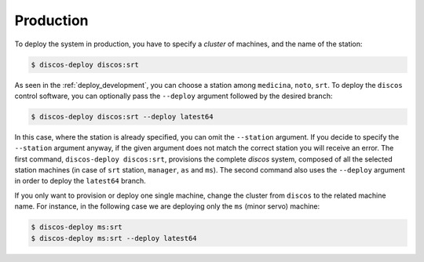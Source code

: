.. _deploy_production:

**********
Production
**********

To deploy the system in production, you have to specify a *cluster* of machines,
and the name of the station:

.. code-block:: shell

  $ discos-deploy discos:srt

As seen in the :ref:`deploy_development`, you can choose a station
among ``medicina``, ``noto``, ``srt``.
To deploy the ``discos`` control software, you can optionally pass
the ``--deploy`` argument followed by the desired branch:

.. code-block:: shell

  $ discos-deploy discos:srt --deploy latest64

In this case, where the station is already specified,
you can omit the ``--station`` argument. If you decide to specify the
``--station`` argument anyway, if the given argument does not match the
correct station you will receive an error.
The first command, ``discos-deploy discos:srt``, provisions the complete *discos* system,
composed of all the selected station machines
(in case of ``srt`` station, ``manager``, ``as`` and ``ms``).
The second command also uses the ``--deploy`` argument
in order to deploy the ``latest64`` branch.

If you only want to provision or deploy one single machine, change the cluster
from ``discos`` to the related machine name. For instance, in the following
case we are deploying only the ``ms`` (minor servo) machine:

.. code-block:: shell

  $ discos-deploy ms:srt
  $ discos-deploy ms:srt --deploy latest64
